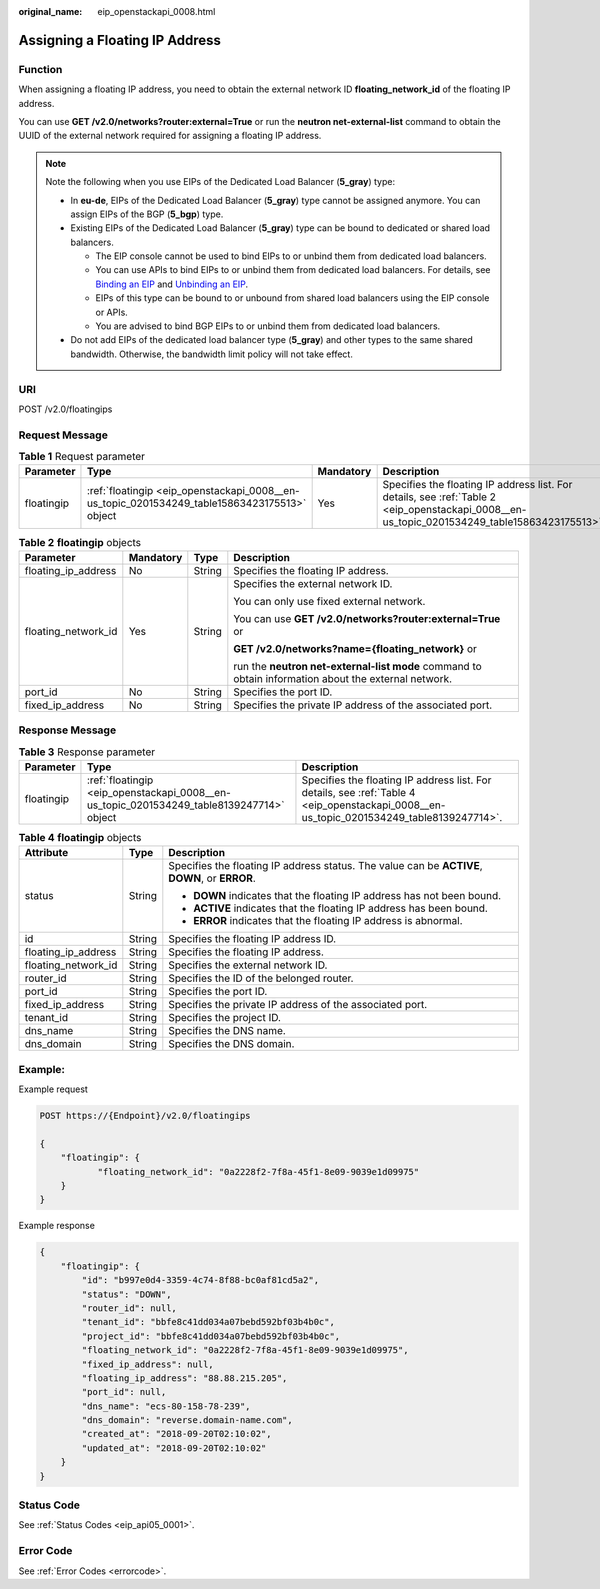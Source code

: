 :original_name: eip_openstackapi_0008.html

.. _eip_openstackapi_0008:

Assigning a Floating IP Address
===============================

Function
--------

When assigning a floating IP address, you need to obtain the external network ID **floating_network_id** of the floating IP address.

You can use **GET /v2.0/networks?router:external=True** or run the **neutron net-external-list** command to obtain the UUID of the external network required for assigning a floating IP address.

.. note::

   Note the following when you use EIPs of the Dedicated Load Balancer (**5_gray**) type:

   -  In **eu-de**, EIPs of the Dedicated Load Balancer (**5_gray**) type cannot be assigned anymore. You can assign EIPs of the BGP (**5_bgp**) type.
   -  Existing EIPs of the Dedicated Load Balancer (**5_gray**) type can be bound to dedicated or shared load balancers.

      -  The EIP console cannot be used to bind EIPs to or unbind them from dedicated load balancers.
      -  You can use APIs to bind EIPs to or unbind them from dedicated load balancers. For details, see `Binding an EIP <https://docs.otc.t-systems.com/elastic-ip/api-ref/api_v3/eips/binding_an_eip.html>`__ and `Unbinding an EIP <https://docs.otc.t-systems.com/elastic-ip/api-ref/api_v3/eips/unbinding_an_eip.html>`__.
      -  EIPs of this type can be bound to or unbound from shared load balancers using the EIP console or APIs.
      -  You are advised to bind BGP EIPs to or unbind them from dedicated load balancers.

   -  Do not add EIPs of the dedicated load balancer type (**5_gray**) and other types to the same shared bandwidth. Otherwise, the bandwidth limit policy will not take effect.

URI
---

POST /v2.0/floatingips

Request Message
---------------

.. table:: **Table 1** Request parameter

   +------------+----------------------------------------------------------------------------------------------+-----------+----------------------------------------------------------------------------------------------------------------------------------------------+
   | Parameter  | Type                                                                                         | Mandatory | Description                                                                                                                                  |
   +============+==============================================================================================+===========+==============================================================================================================================================+
   | floatingip | :ref:`floatingip <eip_openstackapi_0008__en-us_topic_0201534249_table15863423175513>` object | Yes       | Specifies the floating IP address list. For details, see :ref:`Table 2 <eip_openstackapi_0008__en-us_topic_0201534249_table15863423175513>`. |
   +------------+----------------------------------------------------------------------------------------------+-----------+----------------------------------------------------------------------------------------------------------------------------------------------+

.. _eip_openstackapi_0008__en-us_topic_0201534249_table15863423175513:

.. table:: **Table 2** **floatingip** objects

   +---------------------+-----------------+-----------------+------------------------------------------------------------------------------------------------------+
   | Parameter           | Mandatory       | Type            | Description                                                                                          |
   +=====================+=================+=================+======================================================================================================+
   | floating_ip_address | No              | String          | Specifies the floating IP address.                                                                   |
   +---------------------+-----------------+-----------------+------------------------------------------------------------------------------------------------------+
   | floating_network_id | Yes             | String          | Specifies the external network ID.                                                                   |
   |                     |                 |                 |                                                                                                      |
   |                     |                 |                 | You can only use fixed external network.                                                             |
   |                     |                 |                 |                                                                                                      |
   |                     |                 |                 | You can use **GET /v2.0/networks?router:external=True** or                                           |
   |                     |                 |                 |                                                                                                      |
   |                     |                 |                 | **GET /v2.0/networks?name={floating_network}** or                                                    |
   |                     |                 |                 |                                                                                                      |
   |                     |                 |                 | run the **neutron net-external-list mode** command to obtain information about the external network. |
   +---------------------+-----------------+-----------------+------------------------------------------------------------------------------------------------------+
   | port_id             | No              | String          | Specifies the port ID.                                                                               |
   +---------------------+-----------------+-----------------+------------------------------------------------------------------------------------------------------+
   | fixed_ip_address    | No              | String          | Specifies the private IP address of the associated port.                                             |
   +---------------------+-----------------+-----------------+------------------------------------------------------------------------------------------------------+

Response Message
----------------

.. table:: **Table 3** Response parameter

   +------------+------------------------------------------------------------------------------------------+------------------------------------------------------------------------------------------------------------------------------------------+
   | Parameter  | Type                                                                                     | Description                                                                                                                              |
   +============+==========================================================================================+==========================================================================================================================================+
   | floatingip | :ref:`floatingip <eip_openstackapi_0008__en-us_topic_0201534249_table8139247714>` object | Specifies the floating IP address list. For details, see :ref:`Table 4 <eip_openstackapi_0008__en-us_topic_0201534249_table8139247714>`. |
   +------------+------------------------------------------------------------------------------------------+------------------------------------------------------------------------------------------------------------------------------------------+

.. _eip_openstackapi_0008__en-us_topic_0201534249_table8139247714:

.. table:: **Table 4** **floatingip** objects

   +-----------------------+-----------------------+------------------------------------------------------------------------------------------------+
   | Attribute             | Type                  | Description                                                                                    |
   +=======================+=======================+================================================================================================+
   | status                | String                | Specifies the floating IP address status. The value can be **ACTIVE**, **DOWN**, or **ERROR**. |
   |                       |                       |                                                                                                |
   |                       |                       | -  **DOWN** indicates that the floating IP address has not been bound.                         |
   |                       |                       | -  **ACTIVE** indicates that the floating IP address has been bound.                           |
   |                       |                       | -  **ERROR** indicates that the floating IP address is abnormal.                               |
   +-----------------------+-----------------------+------------------------------------------------------------------------------------------------+
   | id                    | String                | Specifies the floating IP address ID.                                                          |
   +-----------------------+-----------------------+------------------------------------------------------------------------------------------------+
   | floating_ip_address   | String                | Specifies the floating IP address.                                                             |
   +-----------------------+-----------------------+------------------------------------------------------------------------------------------------+
   | floating_network_id   | String                | Specifies the external network ID.                                                             |
   +-----------------------+-----------------------+------------------------------------------------------------------------------------------------+
   | router_id             | String                | Specifies the ID of the belonged router.                                                       |
   +-----------------------+-----------------------+------------------------------------------------------------------------------------------------+
   | port_id               | String                | Specifies the port ID.                                                                         |
   +-----------------------+-----------------------+------------------------------------------------------------------------------------------------+
   | fixed_ip_address      | String                | Specifies the private IP address of the associated port.                                       |
   +-----------------------+-----------------------+------------------------------------------------------------------------------------------------+
   | tenant_id             | String                | Specifies the project ID.                                                                      |
   +-----------------------+-----------------------+------------------------------------------------------------------------------------------------+
   | dns_name              | String                | Specifies the DNS name.                                                                        |
   +-----------------------+-----------------------+------------------------------------------------------------------------------------------------+
   | dns_domain            | String                | Specifies the DNS domain.                                                                      |
   +-----------------------+-----------------------+------------------------------------------------------------------------------------------------+

Example:
--------

Example request

.. code-block:: text

   POST https://{Endpoint}/v2.0/floatingips

   {
       "floatingip": {
              "floating_network_id": "0a2228f2-7f8a-45f1-8e09-9039e1d09975"
       }
   }

Example response

.. code-block::

   {
       "floatingip": {
           "id": "b997e0d4-3359-4c74-8f88-bc0af81cd5a2",
           "status": "DOWN",
           "router_id": null,
           "tenant_id": "bbfe8c41dd034a07bebd592bf03b4b0c",
           "project_id": "bbfe8c41dd034a07bebd592bf03b4b0c",
           "floating_network_id": "0a2228f2-7f8a-45f1-8e09-9039e1d09975",
           "fixed_ip_address": null,
           "floating_ip_address": "88.88.215.205",
           "port_id": null,
           "dns_name": "ecs-80-158-78-239",
           "dns_domain": "reverse.domain-name.com",
           "created_at": "2018-09-20T02:10:02",
           "updated_at": "2018-09-20T02:10:02"
       }
   }

Status Code
-----------

See :ref:`Status Codes <eip_api05_0001>`.

Error Code
----------

See :ref:`Error Codes <errorcode>`.

